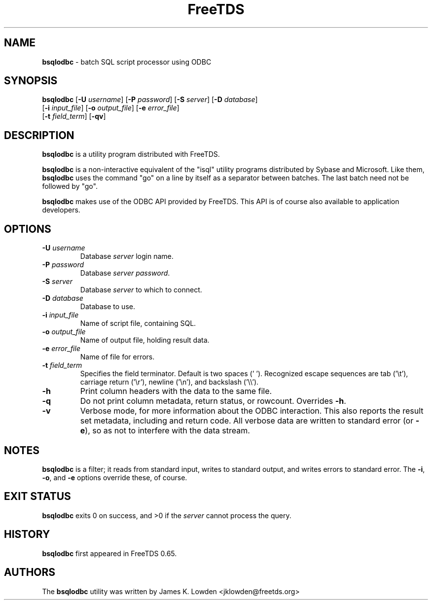." Text automatically generated by txt2man-1.4.7
.TH FreeTDS  "April 09, 2011" "0.82.1.dev.20110409" "FreeTDS Utilities"
.SH NAME
\fBbsqlodbc \fP- batch SQL script processor using ODBC
\fB
.SH SYNOPSIS
.nf
.fam C
\fBbsqlodbc\fP [\fB-U\fP \fIusername\fP] [\fB-P\fP \fIpassword\fP] [\fB-S\fP \fIserver\fP] [\fB-D\fP \fIdatabase\fP]
[\fB-i\fP \fIinput_file\fP] [\fB-o\fP \fIoutput_file\fP] [\fB-e\fP \fIerror_file\fP]
[\fB-t\fP \fIfield_term\fP] [\fB-qv\fP]
.fam T
.fi
.SH DESCRIPTION
\fBbsqlodbc\fP is a utility program distributed with FreeTDS.
.PP
\fBbsqlodbc\fP is a non-interactive equivalent of the "isql" 
utility programs distributed by Sybase and Microsoft. Like them, \fBbsqlodbc\fP uses
the command "go" on a line by itself as a separator between batches. The last
batch need not be followed by "go".
.PP
\fBbsqlodbc\fP makes use of the ODBC API provided by FreeTDS. This 
API is of course also available to application developers.
.SH OPTIONS
.TP
.B
\fB-U\fP \fIusername\fP
Database \fIserver\fP login name.
.TP
.B
\fB-P\fP \fIpassword\fP
Database \fIserver\fP \fIpassword\fP.
.TP
.B
\fB-S\fP \fIserver\fP
Database \fIserver\fP to which to connect.
.TP
.B
\fB-D\fP \fIdatabase\fP
Database to use.
.TP
.B
\fB-i\fP \fIinput_file\fP
Name of script file, containing SQL.
.TP
.B
\fB-o\fP \fIoutput_file\fP
Name of output file, holding result data.
.TP
.B
\fB-e\fP \fIerror_file\fP
Name of file for errors.
.TP
.B
\fB-t\fP \fIfield_term\fP
Specifies the field terminator. Default is two spaces ('  '). 
Recognized escape sequences are tab ('\\t'), carriage return ('\\r'), newline ('\\n'), 
and backslash ('\\\\'). 
.TP
.B
\fB-h\fP
Print column headers with the data to the same file. 
.TP
.B
\fB-q\fP
Do not print column metadata, return status, or rowcount. Overrides \fB-h\fP. 
.TP
.B
\fB-v\fP
Verbose mode, for more information about the ODBC interaction.
This also reports the result set metadata, including and return code. All
verbose data are written to standard error (or \fB-e\fP), so as not to interfere 
with the data stream.
.SH NOTES
\fBbsqlodbc\fP is a filter; it reads from standard input, writes to standard output, 
and writes errors to standard error. The \fB-i\fP, \fB-o\fP, and \fB-e\fP options override 
these, of course.
.SH EXIT STATUS
\fBbsqlodbc\fP exits 0 on success, and >0 if the \fIserver\fP cannot process the query.
.SH HISTORY
\fBbsqlodbc\fP first appeared in FreeTDS 0.65.
.SH AUTHORS
The \fBbsqlodbc\fP utility was written by James K. Lowden <jklowden@freetds.org>
.RE
.PP

